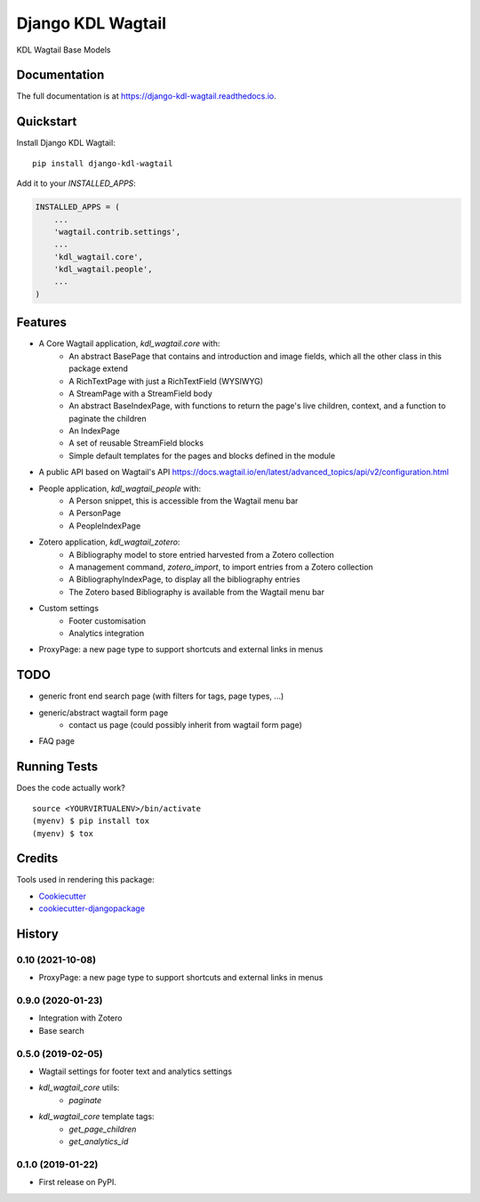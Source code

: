 ==================
Django KDL Wagtail
==================

.. image:: https://badge.fury.io/py/django-kdl-wagtail.svg
    :target: https://badge.fury.io/py/django-kdl-wagtail

.. image:: https://travis-ci.org/kingsdigitallab/django-kdl-wagtail.svg?branch=master
    :target: https://travis-ci.org/kingsdigitallab/django-kdl-wagtail

.. image:: https://codecov.io/gh/kingsdigitallab/django-kdl-wagtail/branch/master/graph/badge.svg
    :target: https://codecov.io/gh/kingsdigitallab/django-kdl-wagtail

KDL Wagtail Base Models

Documentation
-------------

The full documentation is at https://django-kdl-wagtail.readthedocs.io.

Quickstart
----------

Install Django KDL Wagtail::

    pip install django-kdl-wagtail

Add it to your `INSTALLED_APPS`:

.. code-block:: python

    INSTALLED_APPS = (
        ...
        'wagtail.contrib.settings',
        ...
        'kdl_wagtail.core',
        'kdl_wagtail.people',
        ...
    )

Features
--------

* A Core Wagtail application, `kdl_wagtail.core` with:
    * An abstract BasePage that contains and introduction and image fields, which all the other class in this package extend
    * A RichTextPage with just a RichTextField (WYSIWYG)
    * A StreamPage with a StreamField body
    * An abstract BaseIndexPage, with functions to return the page's live children, context, and a function to paginate the children
    * An IndexPage
    * A set of reusable StreamField blocks
    * Simple default templates for the pages and blocks defined in the module
* A public API based on Wagtail's API https://docs.wagtail.io/en/latest/advanced_topics/api/v2/configuration.html
* People application, `kdl_wagtail_people` with:
    * A Person snippet, this is accessible from the Wagtail menu bar
    * A PersonPage
    * A PeopleIndexPage
* Zotero application, `kdl_wagtail_zotero`:
    * A Bibliography model to store entried harvested from a Zotero collection
    * A management command, `zotero_import`, to import entries from a Zotero collection
    * A BibliographyIndexPage, to display all the bibliography entries
    * The Zotero based Bibliography is available from the Wagtail menu bar
* Custom settings
    * Footer customisation
    * Analytics integration
* ProxyPage: a new page type to support shortcuts and external links in menus

TODO
----

* generic front end search page (with filters for tags, page types, ...)
* generic/abstract wagtail form page
    * contact us page (could possibly inherit from wagtail form page)
* FAQ page

Running Tests
-------------

Does the code actually work?

::

    source <YOURVIRTUALENV>/bin/activate
    (myenv) $ pip install tox
    (myenv) $ tox

Credits
-------

Tools used in rendering this package:

*  Cookiecutter_
*  `cookiecutter-djangopackage`_

.. _Cookiecutter: https://github.com/audreyr/cookiecutter
.. _`cookiecutter-djangopackage`: https://github.com/pydanny/cookiecutter-djangopackage




History
-------

0.10 (2021-10-08)
+++++++++++++++++

* ProxyPage: a new page type to support shortcuts and external links in menus

0.9.0 (2020-01-23)
++++++++++++++++++

* Integration with Zotero
* Base search

0.5.0 (2019-02-05)
++++++++++++++++++

* Wagtail settings for footer text and analytics settings
* `kdl_wagtail_core` utils:
    * `paginate`
* `kdl_wagtail_core` template tags:
    * `get_page_children`
    * `get_analytics_id`


0.1.0 (2019-01-22)
++++++++++++++++++

* First release on PyPI.


